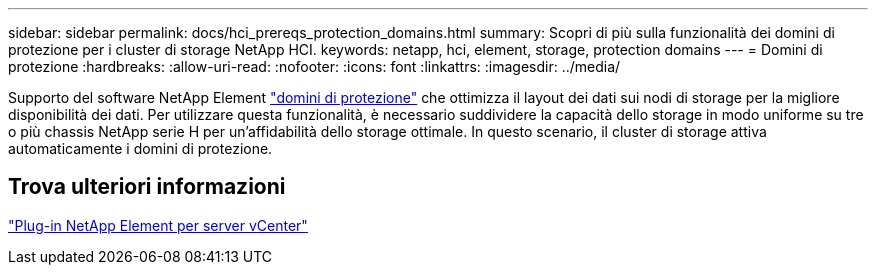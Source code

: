 ---
sidebar: sidebar 
permalink: docs/hci_prereqs_protection_domains.html 
summary: Scopri di più sulla funzionalità dei domini di protezione per i cluster di storage NetApp HCI. 
keywords: netapp, hci, element, storage, protection domains 
---
= Domini di protezione
:hardbreaks:
:allow-uri-read: 
:nofooter: 
:icons: font
:linkattrs: 
:imagesdir: ../media/


[role="lead"]
Supporto del software NetApp Element link:concept_hci_dataprotection.html#protection-domains["domini di protezione"] che ottimizza il layout dei dati sui nodi di storage per la migliore disponibilità dei dati. Per utilizzare questa funzionalità, è necessario suddividere la capacità dello storage in modo uniforme su tre o più chassis NetApp serie H per un'affidabilità dello storage ottimale. In questo scenario, il cluster di storage attiva automaticamente i domini di protezione.



== Trova ulteriori informazioni

https://docs.netapp.com/us-en/vcp/index.html["Plug-in NetApp Element per server vCenter"^]
